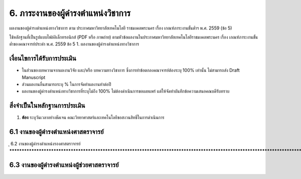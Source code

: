 .. |hpw| replace:: ชั่วโมงต่อสัปดาห์ 
.. hours per week

6. ภาระงานของผู้ดำรงตำแหน่งวิชาการ
#################################################

ผลงานของผู้ดำรงตำแหน่งทางวิชาการ ตาม ประกาศมหาวิทยาลัยเทคโนโลยี
ราชมงคลพระนคร เรื่อง เกณฑ์ภาระงานขั้นต่ำฯ พ.ศ. 2559 (ข้อ 5)

ใช้หลักฐานที่เป็นรูปแบบไฟล์อิเล็กทรอนิกส์ (PDF หรือ ภาพถ่าย) ตามหัวข้อผลงานในประกาศมหาวิทยาลัยเทคโนโลยีราชมงคลพระนคร เรื่อง เกณฑ์ภาระงานขั้นต่ำของคณาจารย์ประตำ พ.ศ. 2559 ข้อ 5	1. ผลงานของผู้ดำรงตำแหน่งทางวิชาการ 

เงื่อนไขการได้รับการประเมิน
**************************************************

* ในส่วนของบทความจากผลงานวิจัย และ/หรือ บทความทางวิชาการ ซึ่งการทำข้อตกลงคณาจารย์ต้องระบุ 100% เท่านั้น ไม่สามารถส่ง Draft Manuscript
* ส่วนผลงานอื่นสามารถระบุ % ในการจัดทำผลงานทำต่อปี
* ผลงานของผู้ดำรงตำแหน่งทางวิชาการที่ระบุไม่ถึง 100% ไม่ต้องดำเนินการขอเผยแพร่ แต่ให้จัดทำบันทึกข้อความเสนอคณบดีรับทราบ


สิ่งจำเป็นในหลักฐานการประเมิน
****************************************************************
#. **ต้อง** ระบุวันเวลาอย่างชัดเจน คณะวิทยาศาสตร์และเทคโนโลยีขอสงวนสิทธิ์ในการดำเนินการ

6.1 งานของผู้ดำรงตำแหน่งศาสตราจารย์
********************************************************************************************************************************
ุ
6.2 งานของผู้ดำรงตำแหน่งรองศาสตราจารย์
********************************************************************************************************************************

6.3 งานของผู้ดำรงตำแหน่งผู้ช่วยศาสตราจารย์
********************************************************************************************************************************